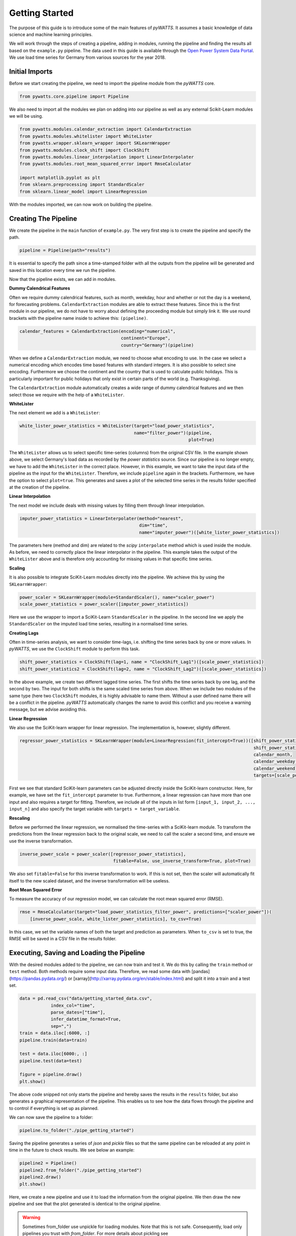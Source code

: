 .. _gettingstarted:

Getting Started
===============


The purpose of this guide is to introduce some of the main features of `pyWATTS`.
It assumes a basic knowledge of data science and machine learning principles.

We will work through the steps of creating a pipeline, adding in modules,
running the pipeline and finding the results all based on the ``example.py``
pipeline. The data used in this guide is available through the
`Open Power System Data Portal <https://open-power-system-data.org/>`_.
We use load time series for Germany from various sources for the year 2018.

Initial Imports
***************

Before we start creating the pipeline, we need to import the pipeline module
from the `pyWATTS` core.

.. code-block:: python

   from pywatts.core.pipeline import Pipeline

We also need to import all the modules we plan on adding into our pipeline as well
as any external Scikit-Learn modules we will be using.

.. code-block:: python

   from pywatts.modules.calendar_extraction import CalendarExtraction
   from pywatts.modules.whitelister import WhiteLister
   from pywatts.wrapper.sklearn_wrapper import SKLearnWrapper
   from pywatts.modules.clock_shift import ClockShift
   from pywatts.modules.linear_interpolation import LinearInterpolater
   from pywatts.modules.root_mean_squared_error import RmseCalculator

   import matplotlib.pyplot as plt
   from sklearn.preprocessing import StandardScaler
   from sklearn.linear_model import LinearRegression

With the modules imported, we can now work on building the pipeline.

Creating The Pipeline
*********************

We create the pipeline in the ``main`` function of ``example.py``. The very first step
is to create the pipeline and specify the path.

.. code-block:: python

   pipeline = Pipeline(path="results")

It is essential to specify the path since a time-stamped folder with all the outputs
from the pipeline will be generated and saved in this location every time we run the pipeline.

Now that the pipeline exists, we can add in modules.

**Dummy Calendrical Features**

Often we require dummy calendrical features, such as month, weekday, hour and whether or not the day is a weekend,
for forecasting problems. ``CalendarExtraction`` modules are able to extract these features.
Since this is the first module in our pipeline, we do not have to worry about defining
the proceeding module but simply link it. We use round brackets with the pipeline name inside to achieve this: ``(pipeline)``.

.. code-block:: python

    calendar_features = CalendarExtraction(encoding="numerical",
                                           continent="Europe",
                                           country="Germany")(pipeline)

When we define a ``CalendarExtraction`` module, we need to choose what encoding to use. In the case we select a
numerical encoding which encodes time based features with standard integers. It is also possible to select sine
encoding. Furthermore we choose the continent and the country that is used to calculate public holidays. This is
particularly important for public holidays that only exist in certain parts of the world (e.g. Thanksgiving).

The ``CalendarExtraction`` module automatically creates a wide range of dummy calendrical features and we then select
those we require with the help of a ``WhiteLister``.

**WhiteLister**

The next element we add is a ``WhiteLister``:

.. code-block:: python

    white_lister_power_statistics = WhiteLister(target="load_power_statistics",
                                                name="filter_power")(pipeline,
                                                                     plot=True)

The ``WhiteLister`` allows us to select specific time-series (columns) from the original CSV file.
In the example shown above, we select Germany's load data as recorded by the *power statistics*
source. Since our pipeline is no longer empty, we have to add the ``WhiteLister`` in the correct
place. However, in this example, we want to take the input data of the pipeline as the input
for the ``WhiteLister``. Therefore, we include ``pipeline`` again in the brackets. Furthermore, we have the option to select
``plot=true``. This generates and saves a plot of the selected time series in the results folder specified
at the creation of the pipeline.

**Linear Interpolation**

The next model we include deals with missing values by filling them through linear interpolation.

.. code-block:: python

    imputer_power_statistics = LinearInterpolater(method="nearest",
                                                  dim="time",
                                                  name="imputer_power")([white_lister_power_statistics])

The parameters here (method and dim) are related to the *scipy* ``interpolate`` method which is used
inside the module. As before, we need to correctly place the linear interpolator in the pipeline. This example
takes the output of the ``WhiteLister`` above and is therefore only accounting for missing values in that
specific time series.

**Scaling**

It is also possible to integrate SciKit-Learn modules directly into the pipeline. We achieve this by using
the ``SKLearnWrapper``:

.. code-block:: python

    power_scaler = SKLearnWrapper(module=StandardScaler(), name="scaler_power")
    scale_power_statistics = power_scaler([imputer_power_statistics])

Here we use the wrapper to import a SciKit-Learn ``StandardScaler`` in the pipeline. In the second line
we apply the ``StandardScaler`` on the imputed load time series, resulting in a normalised time series.

**Creating Lags**

Often in time-series analysis, we want to consider time-lags, i.e. shifting the time series back by
one or more values. In `pyWATTS`, we use the ``ClockShift`` module to perform this task.

.. code-block:: python

    shift_power_statistics = ClockShift(lag=1, name = "ClockShift_Lag1")([scale_power_statistics])
    shift_power_statistics2 = ClockShift(lag=2, name = "ClockShift_Lag2")([scale_power_statistics])

In the above example, we create two different lagged time series. The first shifts the time series back by one lag,
and the second by two. The input for both shifts is the same scaled time series from above. When we include two modules
of the same type (here two ``ClockShift`` modules, it is highly advisable to name them. Without a user defined name
there will be a conflict in the pipeline. `pyWATTS` automatically changes the name to avoid this conflict and you
receive a warning message, but we advise avoiding this.

**Linear Regression**

We also use the SciKit-learn wrapper for linear regression. The implementation is, however, slightly different.

.. code-block:: python

    regressor_power_statistics = SKLearnWrapper(module=LinearRegression(fit_intercept=True))([shift_power_statistics,
                                                                                              shift_power_statistics2,
                                                                                              calendar_month,
                                                                                              calendar_weekday,
                                                                                              calendar_weekend],
                                                                                              targets=[scale_power_statistics])

First we see that standard SciKit-learn parameters can be adjusted directly inside the SciKit-learn constructor.
Here, for example, we have set the ``fit_intercept`` parameter to true. Furthermore,
a linear regression can have more than one input and also requires a target for fitting. Therefore, we include
all of the inputs in list form ``[input_1, input_2, ..., input_n]`` and also specify the target variable with
``targets = target_variable``.

**Rescaling**

Before we performed the linear regression, we normalised the time-series with a SciKit-learn module. To transform
the predictions from the linear regression back to the original scale, we need to call the scaler
a second time, and ensure we use the inverse transformation.

.. code-block:: python

   inverse_power_scale = power_scaler([regressor_power_statistics],
                                       fitable=False, use_inverse_transform=True, plot=True)


We also set ``fitable=False`` for this inverse transformation to work. If
this is not set, then the scaler will automatically fit itself to the new scaled dataset, and the inverse transformation
will be useless.

**Root Mean Squared Error**

To measure the accuracy of our regression model, we can calculate the root mean squared error (RMSE).

.. code-block:: python

    rmse = RmseCalculator(target="load_power_statistics_filter_power", predictions=["scaler_power"])(
        [inverse_power_scale, white_lister_power_statistics], to_csv=True)

In this case, we set the variable names of both the target and prediction as parameters. When ``to_csv`` is set to true,
the RMSE will be saved in a CSV file in the results folder.

Executing, Saving and Loading the Pipeline
******************************************

With the desired modules added to the pipeline, we can now train and test it.
We do this by calling the ``train`` method or ``test`` method. Both methods require some input data. Therefore,
we read some data with [pandas](https://pandas.pydata.org/) or [xarray](http://xarray.pydata.org/en/stable/index.html)
and split it into a train and a test set.

.. code-block:: python

    data = pd.read_csv("data/getting_started_data.csv",
                index_col="time",
                parse_dates=["time"],
                infer_datetime_format=True,
                sep=",")
    train = data.iloc[:6000, :]
    pipeline.train(data=train)

    test = data.iloc[6000:, :]
    pipeline.test(data=test)

    figure = pipeline.draw()
    plt.show()

The above code snipped not only starts the pipeline and hereby
saves the results in the ``results`` folder, but also generates a graphical
representation of the pipeline. This enables us to see how the data flows
through the pipeline and to control if everything is set up as planned.

We can now save the pipeline to a folder:

.. code-block:: python

    pipeline.to_folder("./pipe_getting_started")

Saving the pipeline generates a series of *json* and *pickle* files
so that the same pipeline can be reloaded at any point in time in
the future to check results. We see below an example:

.. code-block:: python

    pipeline2 = Pipeline()
    pipeline2.from_folder("./pipe_getting_started")
    pipeline2.draw()
    plt.show()

Here, we create a new pipeline and use it to load the information from
the original pipeline. We then draw the new pipeline and see that
the plot generated is identical to the original pipeline.

.. warning::
    Sometimes from_folder use unpickle for loading modules. Note that this is not safe.
    Consequently, load only pipelines you trust with `from_folder`.
    For more details about pickling see https://docs.python.org/3/library/pickle.html

Results
*******
All results are saved in the ``results`` folder specified when creating the pipeline.
Here another folder with a time-stamp indicating when the pipeline was executed
will be automatically generated when the pipeline is run. In this folder, we find
the following items:

- *load_power_statistics_filter_power.png*: A plot of the load in Germany against time, taken from the power statistics source.
- *load_transparency_filter_transparency.png*: A plot of the load in Germany against time, take from the transparency platform source.
- *RmseCalculator.csv*: A CSV file containing the RMSE calculated.
- *time_0_scaler_power_scaler_power.png*: A plot of the predicted load against time, based on the linear regression.

Furthermore, *pickle* and *json* files containing information about the pipeline can be found in the
folder ``pipe_getting_started``.

Summary
*******
This guide has provided an elementary introduction into `pyWATTS`. For more information,
consider working through the other examples provided or reading the documentation.

For further information on how to use pyWATTS, please have a look at (:ref:`howtouse`).